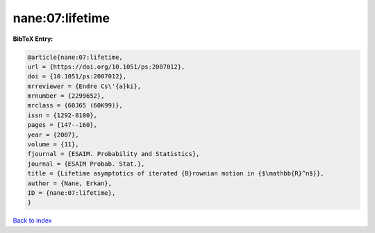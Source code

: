 nane:07:lifetime
================

.. :cite:t:`nane:07:lifetime`

.. bibliography:: ../../All.bib

**BibTeX Entry:**

.. code-block:: bibtex

   @article{nane:07:lifetime,
   url = {https://doi.org/10.1051/ps:2007012},
   doi = {10.1051/ps:2007012},
   mrreviewer = {Endre Cs\'{a}ki},
   mrnumber = {2299652},
   mrclass = {60J65 (60K99)},
   issn = {1292-8100},
   pages = {147--160},
   year = {2007},
   volume = {11},
   fjournal = {ESAIM. Probability and Statistics},
   journal = {ESAIM Probab. Stat.},
   title = {Lifetime asymptotics of iterated {B}rownian motion in {$\mathbb{R}^n$}},
   author = {Nane, Erkan},
   ID = {nane:07:lifetime},
   }

`Back to index <../index>`_
